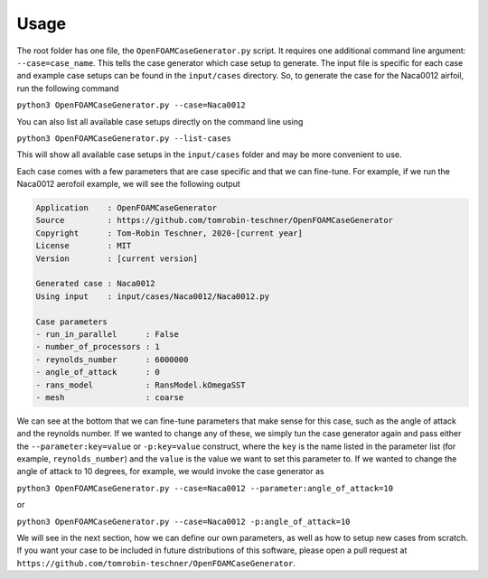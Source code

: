 Usage
=====

The root folder has one file, the ``OpenFOAMCaseGenerator.py`` script. It requires one additional command line argument: ``--case=case_name``. This tells the case generator which case setup to generate. The input file is specific for each case and example case setups can be found in the ``input/cases`` directory. So, to generate the case for the Naca0012 airfoil, run the following command 

``python3 OpenFOAMCaseGenerator.py --case=Naca0012``

You can also list all available case setups directly on the command line using

``python3 OpenFOAMCaseGenerator.py --list-cases``

This will show all available case setups in the ``input/cases`` folder and may be more convenient to use.

Each case comes with a few parameters that are case specific and that we can fine-tune. For example, if we run the Naca0012 aerofoil example, we will see the following output

.. code-block:: markdown

    Application    : OpenFOAMCaseGenerator
    Source         : https://github.com/tomrobin-teschner/OpenFOAMCaseGenerator
    Copyright      : Tom-Robin Teschner, 2020-[current year]
    License        : MIT
    Version        : [current version]

    Generated case : Naca0012
    Using input    : input/cases/Naca0012/Naca0012.py

    Case parameters
    - run_in_parallel      : False
    - number_of_processors : 1
    - reynolds_number      : 6000000
    - angle_of_attack      : 0
    - rans_model           : RansModel.kOmegaSST
    - mesh                 : coarse

We can see at the bottom that we can fine-tune parameters that make sense for this case, such as the angle of attack and the reynolds number. If we wanted to change any of these, we simply tun the case generator again and pass either the ``--parameter:key=value`` or ``-p:key=value`` construct, where the ``key`` is the name listed in the parameter list (for example, ``reynolds_number``) and the ``value`` is the value we want to set this parameter to. If we wanted to change the angle of attack to 10 degrees, for example, we would invoke the case generator as

``python3 OpenFOAMCaseGenerator.py --case=Naca0012 --parameter:angle_of_attack=10``

or

``python3 OpenFOAMCaseGenerator.py --case=Naca0012 -p:angle_of_attack=10``

We will see in the next section, how we can define our own parameters, as well as how to setup new cases from scratch. If you want your case to be included in future distributions of this software, please open a pull request at ``https://github.com/tomrobin-teschner/OpenFOAMCaseGenerator``.